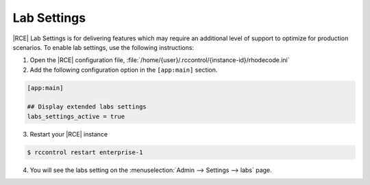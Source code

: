 .. _lab-settings:

Lab Settings
============

|RCE| Lab Settings is for delivering features which may require an additional
level of support to optimize for production scenarios. To enable lab settings,
use the following instructions:

1. Open the |RCE| configuration file,
   :file:`/home/{user}/.rccontrol/{instance-id}/rhodecode.ini`

2. Add the following configuration option in the ``[app:main]`` section.

.. code-block:: bash

   [app:main]

   ## Display extended labs settings
   labs_settings_active = true

3. Restart your |RCE| instance

.. code-block:: bash

   $ rccontrol restart enterprise-1

4. You will see the labs setting on the
   :menuselection:`Admin --> Settings --> labs` page.

.. image:: ../images/lab-setting.png
